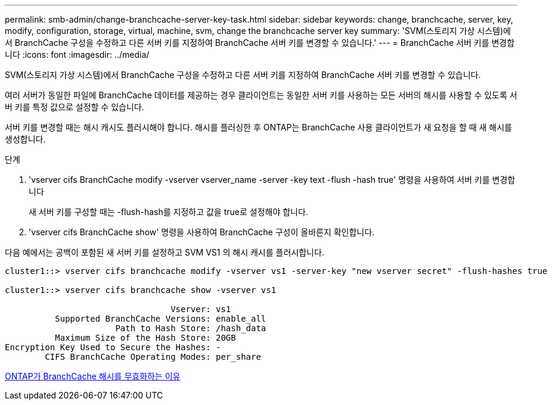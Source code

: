 ---
permalink: smb-admin/change-branchcache-server-key-task.html 
sidebar: sidebar 
keywords: change, branchcache, server, key, modify, configuration, storage, virtual, machine, svm, change the branchcache server key 
summary: 'SVM(스토리지 가상 시스템)에서 BranchCache 구성을 수정하고 다른 서버 키를 지정하여 BranchCache 서버 키를 변경할 수 있습니다.' 
---
= BranchCache 서버 키를 변경합니다
:icons: font
:imagesdir: ../media/


[role="lead"]
SVM(스토리지 가상 시스템)에서 BranchCache 구성을 수정하고 다른 서버 키를 지정하여 BranchCache 서버 키를 변경할 수 있습니다.

여러 서버가 동일한 파일에 BranchCache 데이터를 제공하는 경우 클라이언트는 동일한 서버 키를 사용하는 모든 서버의 해시를 사용할 수 있도록 서버 키를 특정 값으로 설정할 수 있습니다.

서버 키를 변경할 때는 해시 캐시도 플러시해야 합니다. 해시를 플러싱한 후 ONTAP는 BranchCache 사용 클라이언트가 새 요청을 할 때 새 해시를 생성합니다.

.단계
. 'vserver cifs BranchCache modify -vserver vserver_name -server -key text -flush -hash true' 명령을 사용하여 서버 키를 변경합니다
+
새 서버 키를 구성할 때는 -flush-hash를 지정하고 값을 true로 설정해야 합니다.

. 'vserver cifs BranchCache show' 명령을 사용하여 BranchCache 구성이 올바른지 확인합니다.


다음 예에서는 공백이 포함된 새 서버 키를 설정하고 SVM VS1 의 해시 캐시를 플러시합니다.

[listing]
----
cluster1::> vserver cifs branchcache modify -vserver vs1 -server-key "new vserver secret" -flush-hashes true

cluster1::> vserver cifs branchcache show -vserver vs1

                                 Vserver: vs1
          Supported BranchCache Versions: enable_all
                      Path to Hash Store: /hash_data
          Maximum Size of the Hash Store: 20GB
Encryption Key Used to Secure the Hashes: -
        CIFS BranchCache Operating Modes: per_share
----
xref:reasons-invalidates-branchcache-hashes-concept.adoc[ONTAP가 BranchCache 해시를 무효화하는 이유]
